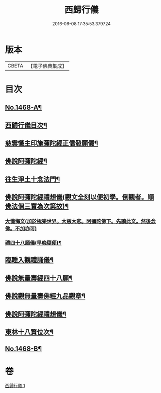 #+TITLE: 西歸行儀 
#+DATE: 2016-06-08 17:35:53.379724

* 版本
 |     CBETA|【電子佛典集成】|

* 目次
** [[file:KR6p0085_001.txt::001-0126c1][No.1468-A¶]]
** [[file:KR6p0085_001.txt::001-0127a4][西歸行儀目次¶]]
** [[file:KR6p0085_001.txt::001-0127b4][慈雲懺主印施彌陀經正信發願偈¶]]
** [[file:KR6p0085_001.txt::001-0127c5][佛說阿彌陀經¶]]
** [[file:KR6p0085_001.txt::001-0128a5][往生淨土十念法門¶]]
** [[file:KR6p0085_001.txt::001-0128a23][佛說阿彌陀經禮想儀(觀文全刻以便初學。倒觀者。順佛法僧三寶為次第故)¶]]
*** [[file:KR6p0085_001.txt::001-0129b24][大懺悔文(加於極樂世界。大慈大悲。阿彌陀佛下。先讀此文。然後念佛。不加亦可)]]
*** [[file:KR6p0085_001.txt::001-0130a2][禮四十八願儀(早晚隨便)¶]]
** [[file:KR6p0085_001.txt::001-0130a14][臨睡入觀禮誦儀¶]]
** [[file:KR6p0085_001.txt::001-0130c14][佛說無量壽經四十八願¶]]
** [[file:KR6p0085_001.txt::001-0130c18][佛說觀無量壽佛經九品觀章¶]]
** [[file:KR6p0085_001.txt::001-0131a7][佛說阿彌陀經禮想儀¶]]
** [[file:KR6p0085_001.txt::001-0131c9][東林十八賢位次¶]]
** [[file:KR6p0085_001.txt::001-0132a16][No.1468-B¶]]

* 卷
[[file:KR6p0085_001.txt][西歸行儀 1]]


